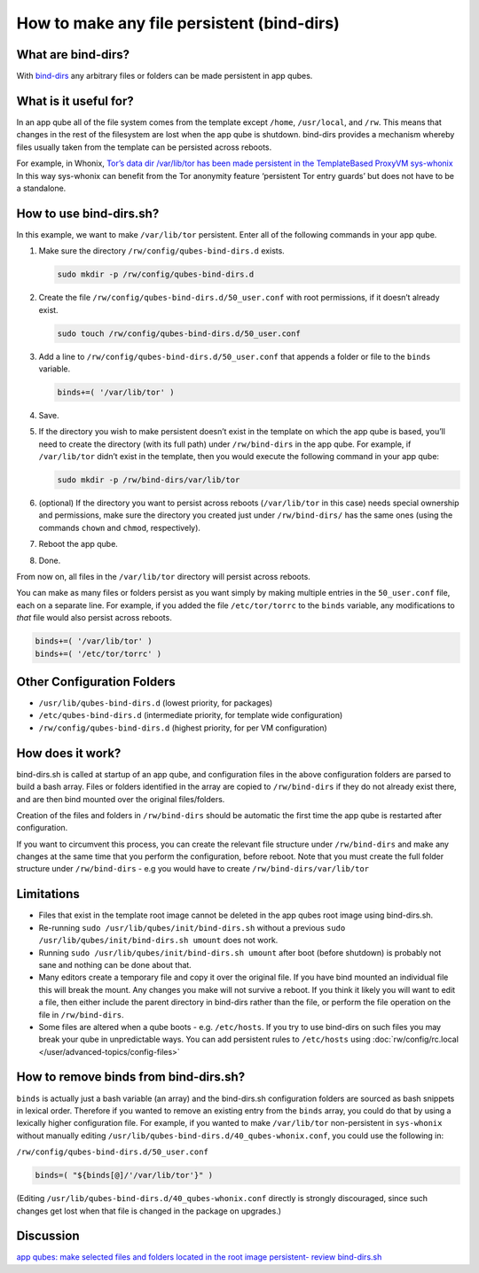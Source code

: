 ===========================================
How to make any file persistent (bind-dirs)
===========================================


What are bind-dirs?
-------------------


With
`bind-dirs <https://github.com/QubesOS/qubes-core-agent-linux/blob/master/vm-systemd/bind-dirs.sh>`__
any arbitrary files or folders can be made persistent in app qubes.

What is it useful for?
----------------------


In an app qube all of the file system comes from the template except
``/home``, ``/usr/local``, and ``/rw``. This means that changes in the
rest of the filesystem are lost when the app qube is shutdown. bind-dirs
provides a mechanism whereby files usually taken from the template can
be persisted across reboots.

For example, in Whonix, `Tor’s data dir /var/lib/tor has been made
persistent in the TemplateBased ProxyVM
sys-whonix <https://github.com/Whonix/qubes-whonix/blob/8438d13d75822e9ea800b9eb6024063f476636ff/usr/lib/qubes-bind-dirs.d/40_qubes-whonix.conf#L5>`__
In this way sys-whonix can benefit from the Tor anonymity feature
‘persistent Tor entry guards’ but does not have to be a standalone.

How to use bind-dirs.sh?
------------------------


In this example, we want to make ``/var/lib/tor`` persistent. Enter all
of the following commands in your app qube.

1. Make sure the directory ``/rw/config/qubes-bind-dirs.d`` exists.

   .. code:: bash

         sudo mkdir -p /rw/config/qubes-bind-dirs.d



2. Create the file ``/rw/config/qubes-bind-dirs.d/50_user.conf`` with
   root permissions, if it doesn’t already exist.

   .. code:: bash

         sudo touch /rw/config/qubes-bind-dirs.d/50_user.conf



3. Add a line to ``/rw/config/qubes-bind-dirs.d/50_user.conf`` that
   appends a folder or file to the ``binds`` variable.

   .. code:: bash

         binds+=( '/var/lib/tor' )



4. Save.

5. If the directory you wish to make persistent doesn’t exist in the
   template on which the app qube is based, you’ll need to create the
   directory (with its full path) under ``/rw/bind-dirs`` in the app
   qube. For example, if ``/var/lib/tor`` didn’t exist in the template,
   then you would execute the following command in your app qube:

   .. code:: bash

         sudo mkdir -p /rw/bind-dirs/var/lib/tor



6. (optional) If the directory you want to persist across reboots
   (``/var/lib/tor`` in this case) needs special ownership and
   permissions, make sure the directory you created just under
   ``/rw/bind-dirs/`` has the same ones (using the commands ``chown``
   and ``chmod``, respectively).

7. Reboot the app qube.

8. Done.



From now on, all files in the ``/var/lib/tor`` directory will persist
across reboots.

You can make as many files or folders persist as you want simply by
making multiple entries in the ``50_user.conf`` file, each on a separate
line. For example, if you added the file ``/etc/tor/torrc`` to the
``binds`` variable, any modifications to *that* file would also persist
across reboots.

.. code:: bash

      binds+=( '/var/lib/tor' )
      binds+=( '/etc/tor/torrc' )



Other Configuration Folders
---------------------------


- ``/usr/lib/qubes-bind-dirs.d`` (lowest priority, for packages)

- ``/etc/qubes-bind-dirs.d`` (intermediate priority, for template wide
  configuration)

- ``/rw/config/qubes-bind-dirs.d`` (highest priority, for per VM
  configuration)



How does it work?
-----------------


bind-dirs.sh is called at startup of an app qube, and configuration
files in the above configuration folders are parsed to build a bash
array. Files or folders identified in the array are copied to
``/rw/bind-dirs`` if they do not already exist there, and are then bind
mounted over the original files/folders.

Creation of the files and folders in ``/rw/bind-dirs`` should be
automatic the first time the app qube is restarted after configuration.

If you want to circumvent this process, you can create the relevant file
structure under ``/rw/bind-dirs`` and make any changes at the same time
that you perform the configuration, before reboot. Note that you must
create the full folder structure under ``/rw/bind-dirs`` - e.g you would
have to create ``/rw/bind-dirs/var/lib/tor``

Limitations
-----------


- Files that exist in the template root image cannot be deleted in the
  app qubes root image using bind-dirs.sh.

- Re-running ``sudo /usr/lib/qubes/init/bind-dirs.sh`` without a
  previous ``sudo /usr/lib/qubes/init/bind-dirs.sh umount`` does not
  work.

- Running ``sudo /usr/lib/qubes/init/bind-dirs.sh umount`` after boot
  (before shutdown) is probably not sane and nothing can be done about
  that.

- Many editors create a temporary file and copy it over the original
  file. If you have bind mounted an individual file this will break the
  mount. Any changes you make will not survive a reboot. If you think
  it likely you will want to edit a file, then either include the
  parent directory in bind-dirs rather than the file, or perform the
  file operation on the file in ``/rw/bind-dirs``.

- Some files are altered when a qube boots - e.g. ``/etc/hosts``. If
  you try to use bind-dirs on such files you may break your qube in
  unpredictable ways. You can add persistent rules to ``/etc/hosts``
  using :doc:`rw/config/rc.local </user/advanced-topics/config-files>`



How to remove binds from bind-dirs.sh?
--------------------------------------


``binds`` is actually just a bash variable (an array) and the
bind-dirs.sh configuration folders are sourced as bash snippets in
lexical order. Therefore if you wanted to remove an existing entry from
the ``binds`` array, you could do that by using a lexically higher
configuration file. For example, if you wanted to make ``/var/lib/tor``
non-persistent in ``sys-whonix`` without manually editing
``/usr/lib/qubes-bind-dirs.d/40_qubes-whonix.conf``, you could use the
following in:

``/rw/config/qubes-bind-dirs.d/50_user.conf``

.. code:: bash

      binds=( "${binds[@]/'/var/lib/tor'}" )



(Editing ``/usr/lib/qubes-bind-dirs.d/40_qubes-whonix.conf`` directly is
strongly discouraged, since such changes get lost when that file is
changed in the package on upgrades.)

Discussion
----------


`app qubes: make selected files and folders located in the root image persistent- review bind-dirs.sh <https://groups.google.com/forum/#!topic/qubes-devel/tcYQ4eV-XX4/discussion>`__
